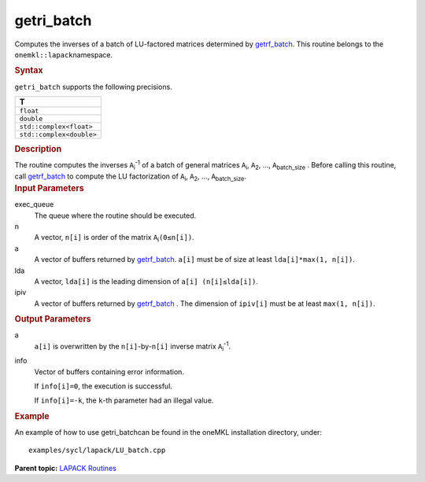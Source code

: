 .. _getri_batch:

getri_batch
===========


.. container::


   Computes the inverses of a batch of LU-factored matrices determined
   by `getrf_batch <getrf_batch.html>`__.
   This routine belongs to the ``onemkl::lapack``\ namespace.


   .. container:: section
      :name: GUID-814D7756-F1E2-4417-A0EA-B4294B8303D4


      .. rubric:: Syntax
         :name: syntax
         :class: sectiontitle


      .. container:: dlsyntaxpara


         .. cpp:function::  void getri_batch(queue &exec_queue,         std::vector<std::int64_t> const& n, std::vector<buffer<T,1>>         &a, std::vector<std::int64_t> const& lda,         std::vector<buffer<std::int64_t,1>> & ipiv,         std::vector<buffer<std::int64_t,1>> &info)

         ``getri_batch`` supports the following precisions.


         .. list-table:: 
            :header-rows: 1

            * -  T 
            * -  ``float`` 
            * -  ``double`` 
            * -  ``std::complex<float>`` 
            * -  ``std::complex<double>`` 




   .. container:: section
      :name: GUID-A3A0248F-23B3-4E74-BDA2-BB8D23F19A50


      .. rubric:: Description
         :name: description
         :class: sectiontitle


      The routine computes the inverses ``A``\ :sub:`i`\ :sup:`-1` of a
      batch of general matrices ``A``\ :sub:`i`, ``A``\ :sub:`2`, …,
      ``A``\ :sub:`batch_size` . Before calling this routine, call
      `getrf_batch <getrf_batch.html>`__
      to compute the LU factorization of ``A``\ :sub:`i`,
      ``A``\ :sub:`2`, …, ``A``\ :sub:`batch_size`.


   .. container:: section
      :name: GUID-F841BA63-D4EE-4C75-9831-BB804CEA8622


      .. rubric:: Input Parameters
         :name: input-parameters
         :class: sectiontitle


      exec_queue
         The queue where the routine should be executed.


      n
         A vector, ``n[i]`` is order of the matrix
         ``A``\ :sub:`i`\ ``(0≤n[i])``.


      a
         A vector of buffers returned by
         `getrf_batch <getrf_batch.html>`__.
         ``a[i]`` must be of size at least ``lda[i]*max(1, n[i])``.


      lda
         A vector, ``lda[i]`` is the leading dimension of
         ``a[i] (n[i]≤lda[i])``.


      ipiv
         A vector of buffers returned by
         `getrf_batch <getrf_batch.html>`__
         . The dimension of ``ipiv[i]`` must be at least
         ``max(1, n[i])``.


   .. container:: section
      :name: GUID-F0C3D97D-E883-4070-A1C2-4FE43CC37D12


      .. rubric:: Output Parameters
         :name: output-parameters
         :class: sectiontitle


      a
         ``a[i]`` is overwritten by the ``n[i]``-by-``n[i]`` inverse
         matrix ``A``\ :sub:`i`\ :sup:`-1`.


      info
         Vector of buffers containing error information.


         If ``info[i]=0``, the execution is successful.


         If ``info[i]=-k``, the ``k``-th parameter had an illegal value.


   .. container:: section
      :name: GUID-C97BF68F-B566-4164-95E0-A7ADC290DDE2


      .. rubric:: Example
         :name: example
         :class: sectiontitle


      An example of how to use getri_batchcan be found in the oneMKL
      installation directory, under:


      ::


         examples/sycl/lapack/LU_batch.cpp


.. container:: familylinks


   .. container:: parentlink


      **Parent topic:** `LAPACK
      Routines <lapack.html>`__


.. container::

